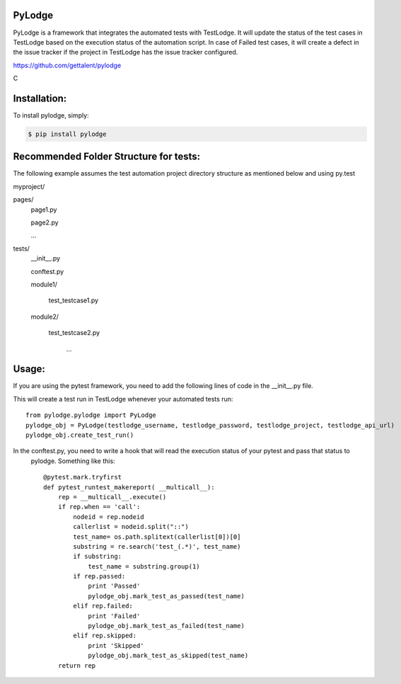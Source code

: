 PyLodge
=======

PyLodge is a framework that integrates the automated tests with TestLodge. It will update the status of the test cases
in TestLodge based on the execution status of the automation script. In case of Failed test cases, it will create a
defect in the issue tracker if the project in TestLodge has the issue tracker configured.


https://github.com/gettalent/pylodge

C

Installation:
=============

To install pylodge, simply:

.. code-block:: bash

    $ pip install pylodge


Recommended Folder Structure for tests:
=======================================

The following example assumes the test automation project directory structure as mentioned below and using py.test

myproject/

pages/
        page1.py

        page2.py

        ...

tests/
        \__init__.py

        conftest.py

        module1/

            test_testcase1.py

        module2/

            test_testcase2.py

             ...


Usage:
======

If you are using the pytest framework, you need to add the following lines of code in the __init__.py file.

This will create a test run in TestLodge whenever your automated tests run::

    from pylodge.pylodge import PyLodge
    pylodge_obj = PyLodge(testlodge_username, testlodge_password, testlodge_project, testlodge_api_url)
    pylodge_obj.create_test_run()

In the conftest.py, you need to write a hook that will read the execution status of your pytest and pass that status to
 pylodge. Something like this::


    @pytest.mark.tryfirst
    def pytest_runtest_makereport( __multicall__):
        rep = __multicall__.execute()
        if rep.when == 'call':
            nodeid = rep.nodeid
            callerlist = nodeid.split("::")
            test_name= os.path.splitext(callerlist[0])[0]
            substring = re.search('test_(.*)', test_name)
            if substring:
                test_name = substring.group(1)
            if rep.passed:
                print 'Passed'
                pylodge_obj.mark_test_as_passed(test_name)
            elif rep.failed:
                print 'Failed'
                pylodge_obj.mark_test_as_failed(test_name)
            elif rep.skipped:
                print 'Skipped'
                pylodge_obj.mark_test_as_skipped(test_name)
        return rep

